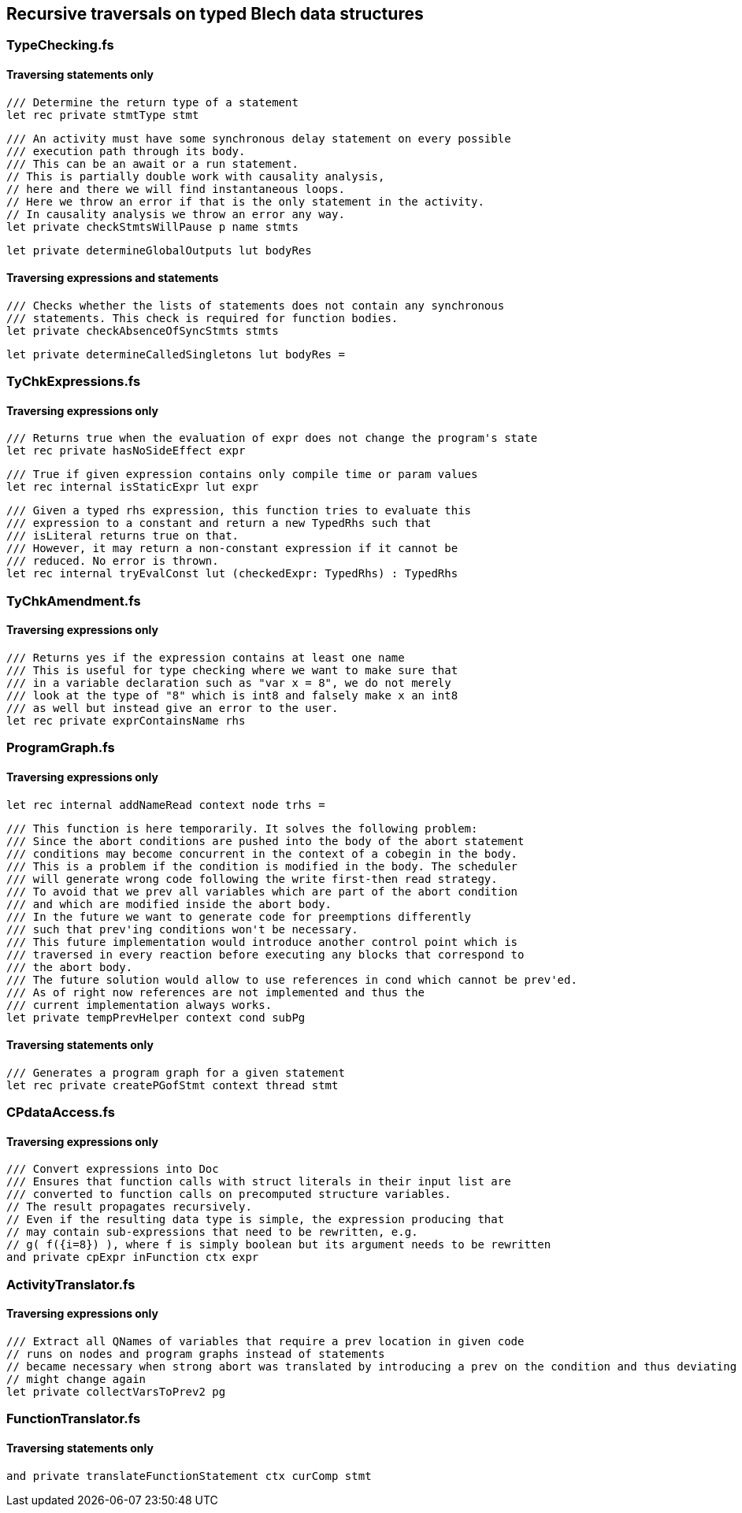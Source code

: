 ifdef::env-github[]
:toc:
:sectnums:
:sectnumlevels: 1
:sectanchors: 

== Recursive traversals that do similar things
endif::[]

== Recursive traversals on typed Blech data structures

=== TypeChecking.fs
==== Traversing statements only

----
/// Determine the return type of a statement
let rec private stmtType stmt
----

----
/// An activity must have some synchronous delay statement on every possible 
/// execution path through its body.
/// This can be an await or a run statement.
// This is partially double work with causality analysis, 
// here and there we will find instantaneous loops.
// Here we throw an error if that is the only statement in the activity.
// In causality analysis we throw an error any way.
let private checkStmtsWillPause p name stmts
----

----
let private determineGlobalOutputs lut bodyRes
----

==== Traversing expressions and statements
----
/// Checks whether the lists of statements does not contain any synchronous
/// statements. This check is required for function bodies.
let private checkAbsenceOfSyncStmts stmts
----

----
let private determineCalledSingletons lut bodyRes =
----

=== TyChkExpressions.fs
==== Traversing expressions only

----
/// Returns true when the evaluation of expr does not change the program's state
let rec private hasNoSideEffect expr
----

----
/// True if given expression contains only compile time or param values
let rec internal isStaticExpr lut expr
----

----
/// Given a typed rhs expression, this function tries to evaluate this 
/// expression to a constant and return a new TypedRhs such that
/// isLiteral returns true on that.
/// However, it may return a non-constant expression if it cannot be
/// reduced. No error is thrown.
let rec internal tryEvalConst lut (checkedExpr: TypedRhs) : TypedRhs
----

=== TyChkAmendment.fs
==== Traversing expressions only

----
/// Returns yes if the expression contains at least one name
/// This is useful for type checking where we want to make sure that
/// in a variable declaration such as "var x = 8", we do not merely
/// look at the type of "8" which is int8 and falsely make x an int8
/// as well but instead give an error to the user.
let rec private exprContainsName rhs
----

=== ProgramGraph.fs
==== Traversing expressions only

----
let rec internal addNameRead context node trhs =
----

----
/// This function is here temporarily. It solves the following problem:
/// Since the abort conditions are pushed into the body of the abort statement
/// conditions may become concurrent in the context of a cobegin in the body.
/// This is a problem if the condition is modified in the body. The scheduler
/// will generate wrong code following the write first-then read strategy.
/// To avoid that we prev all variables which are part of the abort condition
/// and which are modified inside the abort body.
/// In the future we want to generate code for preemptions differently
/// such that prev'ing conditions won't be necessary.
/// This future implementation would introduce another control point which is
/// traversed in every reaction before executing any blocks that correspond to
/// the abort body.
/// The future solution would allow to use references in cond which cannot be prev'ed.
/// As of right now references are not implemented and thus the 
/// current implementation always works.
let private tempPrevHelper context cond subPg
----

==== Traversing statements only

----
/// Generates a program graph for a given statement
let rec private createPGofStmt context thread stmt
----

=== CPdataAccess.fs
==== Traversing expressions only

----
/// Convert expressions into Doc
/// Ensures that function calls with struct literals in their input list are
/// converted to function calls on precomputed structure variables.
// The result propagates recursively.
// Even if the resulting data type is simple, the expression producing that
// may contain sub-expressions that need to be rewritten, e.g.
// g( f({i=8}) ), where f is simply boolean but its argument needs to be rewritten
and private cpExpr inFunction ctx expr
----

=== ActivityTranslator.fs
==== Traversing expressions only

----
/// Extract all QNames of variables that require a prev location in given code
// runs on nodes and program graphs instead of statements
// became necessary when strong abort was translated by introducing a prev on the condition and thus deviating from given source code
// might change again
let private collectVarsToPrev2 pg
----

=== FunctionTranslator.fs
==== Traversing statements only

----
and private translateFunctionStatement ctx curComp stmt
----

